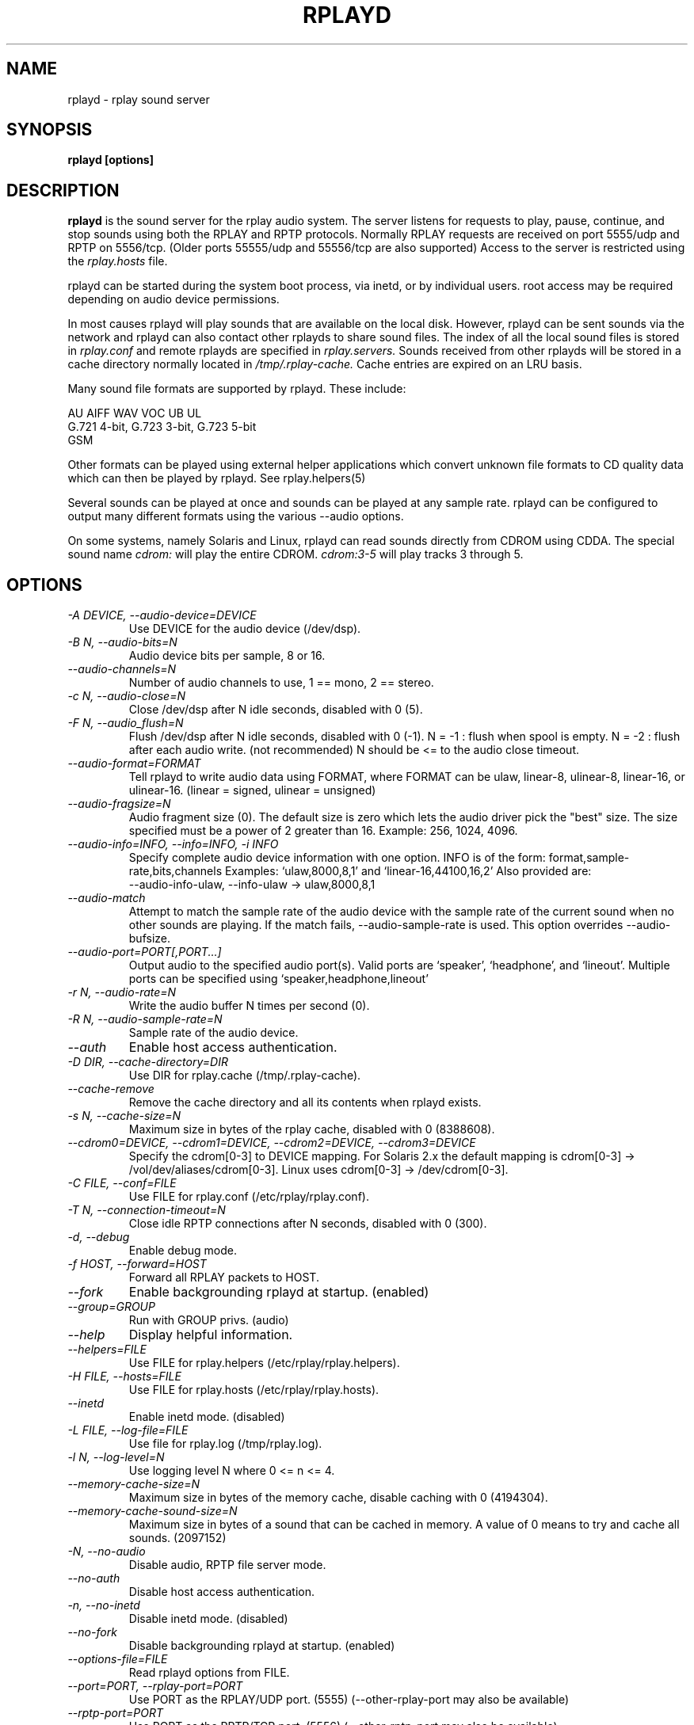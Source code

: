 .TH RPLAYD 8 6/29/98
.SH NAME
rplayd \- rplay sound server
.SH SYNOPSIS
.B rplayd [options]
.SH DESCRIPTION
.B rplayd
is the sound server for the rplay audio system.  The server listens
for requests to play, pause, continue, and stop sounds using both the
RPLAY and RPTP protocols.  Normally RPLAY requests are received on
port 5555/udp and RPTP on 5556/tcp.  (Older ports 55555/udp and
55556/tcp are also supported)  Access to the server is restricted using
the
.I rplay.hosts
file.
.P
rplayd can be started during the system boot process, via inetd, or by
individual users.  root access may be required depending on audio
device permissions.
.P
In most causes rplayd will play sounds that are available on the local
disk.  However, rplayd can be sent sounds via the network and rplayd
can also contact other rplayds to share sound files.  The index of
all the local sound files is stored in
.I rplay.conf
and remote rplayds are specified in
.I rplay.servers.
Sounds received from other rplayds will be stored in a cache directory
normally located in
.I /tmp/.rplay-cache.
Cache entries are expired on an LRU basis.
.P
Many sound file formats are supported by rplayd.  These include:
.nf

    AU AIFF WAV VOC UB UL
    G.721 4-bit, G.723 3-bit, G.723 5-bit
    GSM

.fi
.P
Other formats can be played using external helper applications
which convert unknown file formats to CD quality data which
can then be played by rplayd.  See rplay.helpers(5)
.P
Several sounds can be played at once and sounds can be played at any
sample rate.  rplayd can be configured to output many different
formats using the various \-\-audio options.
.P
On some systems, namely Solaris and Linux, rplayd can read sounds
directly from CDROM using CDDA.  The special sound name
.I cdrom:
will play the entire CDROM.
.I cdrom:3-5
will play tracks 3 through 5.
.SH OPTIONS
.TP
.I "\-A DEVICE, \-\-audio\-device=DEVICE"
Use DEVICE for the audio device (/dev/dsp).
.TP
.I "\-B N, \-\-audio\-bits=N"
Audio device bits per sample, 8 or 16.
.TP
.I "\-\-audio\-channels=N"
Number of audio channels to use, 1 == mono, 2 == stereo.
.TP
.I "\-c N, \-\-audio\-close=N"
Close /dev/dsp after N idle seconds, disabled with 0 (5).
.TP
.I "\-F N, \-\-audio_flush=N"
Flush /dev/dsp after N idle seconds, disabled with 0 (-1).
N = -1 : flush when spool is empty.
N = -2 : flush after each audio write. (not recommended)
N should be <= to the audio close timeout.
.TP
.I "\-\-audio\-format=FORMAT"
Tell rplayd to write audio data using FORMAT, where FORMAT
can be ulaw, linear-8, ulinear-8, linear-16, or ulinear-16.
(linear = signed, ulinear = unsigned)
.TP
.I "\-\-audio\-fragsize=N"
Audio fragment size (0).  The default size is zero which lets
the audio driver pick the "best" size.  The size specified must
be a power of 2 greater than 16.  Example:  256, 1024, 4096.
.TP
.I "\-\-audio\-info=INFO, \-\-info=INFO, \-i INFO"
Specify complete audio device information with one option.
INFO is of the form: format,sample-rate,bits,channels
Examples: `ulaw,8000,8,1' and `linear-16,44100,16,2'
Also provided are:
    --audio-info-ulaw, --info-ulaw -> ulaw,8000,8,1
.TP
.I "\-\-audio\-match"
Attempt to match the sample rate of the audio device with
the sample rate of the current sound when no other sounds
are playing.  If the match fails, --audio-sample-rate is used.
This option overrides --audio-bufsize.
.TP
.I "\-\-audio\-port=PORT[,PORT...]"
Output audio to the specified audio port(s).
Valid ports are `speaker', `headphone', and `lineout'.
Multiple ports can be specified using `speaker,headphone,lineout'
.TP
.I "\-r N, \-\-audio\-rate=N"
Write the audio buffer N times per second (0).
.TP
.I "\-R N, \-\-audio\-sample\-rate=N"
Sample rate of the audio device.
.TP
.I "\-\-auth"
Enable host access authentication.
.TP
.I "\-D DIR, \-\-cache\-directory=DIR"
Use DIR for rplay.cache (/tmp/.rplay-cache).
.TP
.I "\-\-cache\-remove"
Remove the cache directory and all its contents when rplayd exists.
.TP
.I "\-s N, \-\-cache\-size=N"
Maximum size in bytes of the rplay cache, disabled with 0 (8388608).
.TP
.I "\-\-cdrom0=DEVICE, \-\-cdrom1=DEVICE, \-\-cdrom2=DEVICE, \-\-cdrom3=DEVICE"
Specify the cdrom[0-3] to DEVICE mapping.  For Solaris 2.x the default
mapping is cdrom[0-3] -> /vol/dev/aliases/cdrom[0-3].
Linux uses cdrom[0-3] -> /dev/cdrom[0-3].
.TP
.I "\-C FILE, \-\-conf=FILE"
Use FILE for rplay.conf (/etc/rplay/rplay.conf).
.TP
.I "\-T N, \-\-connection\-timeout=N"
Close idle RPTP connections after N seconds, disabled with 0 (300).
.TP
.I "\-d, \-\-debug"
Enable debug mode.
.TP
.I "\-f HOST, \-\-forward=HOST"
Forward all RPLAY packets to HOST.
.TP
.I "\-\-fork"
Enable backgrounding rplayd at startup. (enabled)
.TP
.I "\-\-group=GROUP"
Run with GROUP privs. (audio)
.TP
.I "\-\-help"
Display helpful information.
.TP
.I "\-\-helpers=FILE"
Use FILE for rplay.helpers (/etc/rplay/rplay.helpers).
.TP
.I "\-H FILE, \-\-hosts=FILE"
Use FILE for rplay.hosts (/etc/rplay/rplay.hosts).
.TP
.I "\-\-inetd"
Enable inetd mode. (disabled)
.TP
.I "\-L FILE, \-\-log\-file=FILE"
Use file for rplay.log (/tmp/rplay.log).
.TP
.I "\-l N, \-\-log\-level=N"
Use logging level N where 0 <= n <= 4.
.TP
.I "\-\-memory\-cache\-size=N"
Maximum size in bytes of the memory cache, disable caching with 0 (4194304).
.TP
.I "\-\-memory\-cache\-sound\-size=N"
Maximum size in bytes of a sound that can be cached in memory.
A value of 0 means to try and cache all sounds. (2097152)
.TP
.I "\-N, \-\-no\-audio"
Disable audio, RPTP file server mode.
.TP
.I "\-\-no\-auth"
Disable host access authentication.
.TP
.I "\-n, \-\-no\-inetd"
Disable inetd mode. (disabled)
.TP
.I "\-\-no\-fork"
Disable backgrounding rplayd at startup. (enabled)
.TP
.I "\-\-options\-file=FILE"
Read rplayd options from FILE.
.TP
.I "\-\-port=PORT, \-\-rplay\-port=PORT"
Use PORT as the RPLAY/UDP port. (5555)
(--other-rplay-port may also be available)
.TP
.I "\-\-rptp\-port=PORT"
Use PORT as the RPTP/TCP port. (5556)
(--other-rptp-port may also be available)
.TP
.I "\-S FILE, \-\-servers=FILE"
Use FILE for rplay.servers (/etc/rplay/rplay.servers).
.TP
.I "\-t N, \-\-timeout=N"
Exit after N idle seconds, disabled with 0 (0).
.TP
.I "\-\-user=USER"
Run with USER privs. (nobody)
.TP
.I "\-v, \-\-version"
Print the rplay version and exit.
.SH FILES
.nf
~/.rplaydrc
/tmp/.rplay-cache
/usr/local/etc/rplay.conf
/usr/local/etc/rplay.helpers
/usr/local/etc/rplay.hosts
/usr/local/etc/rplay.servers
.fi
.SH SEE ALSO
.IR rplay.conf (5),
.IR rplay.helpers (5),
.IR rplay.hosts (5),
.IR rplay.servers (5),
.IR rplay (1),
.IR rptp (1)
